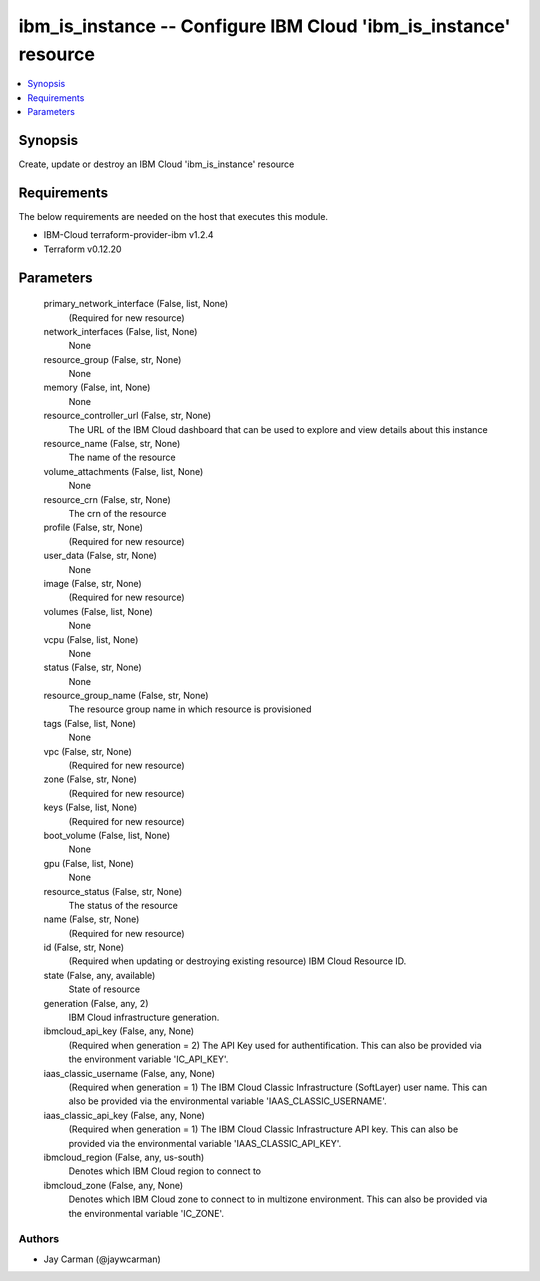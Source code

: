 
ibm_is_instance -- Configure IBM Cloud 'ibm_is_instance' resource
=================================================================

.. contents::
   :local:
   :depth: 1


Synopsis
--------

Create, update or destroy an IBM Cloud 'ibm_is_instance' resource



Requirements
------------
The below requirements are needed on the host that executes this module.

- IBM-Cloud terraform-provider-ibm v1.2.4
- Terraform v0.12.20



Parameters
----------

  primary_network_interface (False, list, None)
    (Required for new resource)


  network_interfaces (False, list, None)
    None


  resource_group (False, str, None)
    None


  memory (False, int, None)
    None


  resource_controller_url (False, str, None)
    The URL of the IBM Cloud dashboard that can be used to explore and view details about this instance


  resource_name (False, str, None)
    The name of the resource


  volume_attachments (False, list, None)
    None


  resource_crn (False, str, None)
    The crn of the resource


  profile (False, str, None)
    (Required for new resource)


  user_data (False, str, None)
    None


  image (False, str, None)
    (Required for new resource)


  volumes (False, list, None)
    None


  vcpu (False, list, None)
    None


  status (False, str, None)
    None


  resource_group_name (False, str, None)
    The resource group name in which resource is provisioned


  tags (False, list, None)
    None


  vpc (False, str, None)
    (Required for new resource)


  zone (False, str, None)
    (Required for new resource)


  keys (False, list, None)
    (Required for new resource)


  boot_volume (False, list, None)
    None


  gpu (False, list, None)
    None


  resource_status (False, str, None)
    The status of the resource


  name (False, str, None)
    (Required for new resource)


  id (False, str, None)
    (Required when updating or destroying existing resource) IBM Cloud Resource ID.


  state (False, any, available)
    State of resource


  generation (False, any, 2)
    IBM Cloud infrastructure generation.


  ibmcloud_api_key (False, any, None)
    (Required when generation = 2) The API Key used for authentification. This can also be provided via the environment variable 'IC_API_KEY'.


  iaas_classic_username (False, any, None)
    (Required when generation = 1) The IBM Cloud Classic Infrastructure (SoftLayer) user name. This can also be provided via the environmental variable 'IAAS_CLASSIC_USERNAME'.


  iaas_classic_api_key (False, any, None)
    (Required when generation = 1) The IBM Cloud Classic Infrastructure API key. This can also be provided via the environmental variable 'IAAS_CLASSIC_API_KEY'.


  ibmcloud_region (False, any, us-south)
    Denotes which IBM Cloud region to connect to


  ibmcloud_zone (False, any, None)
    Denotes which IBM Cloud zone to connect to in multizone environment. This can also be provided via the environmental variable 'IC_ZONE'.













Authors
~~~~~~~

- Jay Carman (@jaywcarman)

